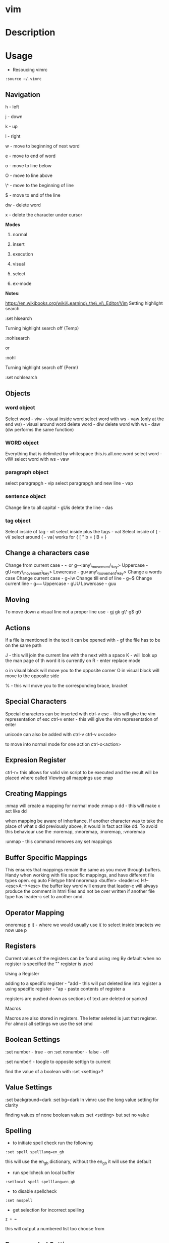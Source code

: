 #+TAGS: code txt vim vi text file text_editor

* vim
* Description
* Usage
- Resoucing vimrc 
#+BEGIN_EXAMPLE
:source ~/.vimrc
#+END_EXAMPLE

** Navigation
h - left

j - down

k - up

l - right

w - move to beginning of next word

e - move to end of word

o - move to line below

O - move to line above

\^ - move to the beginning of line

$ - move to end of the line

dw - delete word

x - delete the character under cursor

*Modes*

1) normal

2) insert

3) execution

4) visual

5) select

6) ex-mode

*Notes:*

https://en.wikibooks.org/wiki/Learning\_the\_vi\_Editor/Vim
Setting highlight search

:set hlsearch

Turning highlight search off (Temp)

:nohlsearch

or

:nohl

Turning highlight search off (Perm)

:set nohlsearch

** Objects
*** word object
Select word - viw - visual inside word select word with ws - vaw (only at the end ws) - visual around word
delete word - diw delete word with ws - daw (dw performs the same function)

*** WORD object
Everything that is delimited by whitespace this.is.all.one.word
select word - viW select word with ws - vaw

*** paragraph object
select paragrapgh - vip select paragrapgh and new line - vap

*** sentence object
Change line to all capital - gUis delete the line - das

*** tag object
Select inside of tag - vit select inside plus the tags - vat
Select inside of ( - vi( select around ( - va( works for { [ " b = ( B = }

** Change a characters case
Change from current case - ~ or g~<any\_movement\_key>
Uppercase - gU<any\_movement\_key>
Lowercase - gu<any\_movement\_key>
Change a words case
Change current case - g~iw
Change till end of line - g~$
Change current line - g~~
Uppercase - gUU
Lowercase - guu

** Moving
To move down a visual line not a proper line use - gj gk g\^ g$ g0

** Actions
If a file is mentioned in the text it can be opened with - gf the file
has to be on the same path

J - this will join the current line with the next with a space K - will
look up the man page of th word it is currently on R - enter replace
mode

o in visual block will move you to the opposite corner O in visual block
will move to the opposite side

% - this will move you to the corresponding brace, bracket
** Special Characters
Special characters can be inserted with ctrl-v esc - this will give the
vim representation of esc ctrl-v enter - this will give the vim
representation of enter

unicode can also be added with ctrl-v ctrl-v u<code>

to move into normal mode for one action ctrl-o<action>

** Expresion Register
ctrl-r= this allows for valid vim script to be executed and the result
will be placed where called
Viewing all mappings use :map

** Creating Mappings
:nmap will create a mapping for normal mode :nmap x dd - this will make
x act like dd

when mapping be aware of inheritance. If another character was to take
the place of what x did previously above, it would in fact act like dd.
To avoid this behaviour use the :noremap, :nnoremap, :inoremap,
:vnoremap

:unmap - this command removes any set mappings

** Buffer Specific Mappings
This ensures that mappings remain the same as you move through buffers.
Handy when working with file specific mappings, and have different file
types open. eg auto Filetype html nnoremap <buffer> <leader>c
I<!--<esc>A--><esc> the buffer key word will ensure that leader-c will
always produce the comment in html files and not be over written if
another file type has leader-c set to another cmd.

** Operator Mapping
onoremap p i( - where we would usually use i( to select inside brackets
we now use p

** Registers
Current values of the registers can be found using :reg By default when
no register is specified the "" register is used

**** Using a Register
adding to a specific register - "add - this will put deleted line into
register a using specific register - "ap - paste contents of register a

registers are pushed down as sections of text are deleted or yanked

**** Macros
Macros are also stored in registers. The letter seleted is just that
register.
For almost all settings we use the set cmd 

** Boolean Settings
:set number - true - on :set nonumber - false - off 

:set number! - toogle to opposite settign to current

find the value of a boolean with :set <setting>?

** Value Settings
:set background=dark :set bg=dark In vimrc use the long value setting
for clarity

finding values of none boolean values :set <setting> but set no value

** Spelling
- to initiate spell check run the following
#+BEGIN_EXAMPLE
:set spell spelllang=en_gb
#+END_EXAMPLE
this will use the en_gb dictionary, without the en_gb it will use the default

- run spellcheck on local buffer
#+BEGIN_EXAMPLE
:setlocal spell spelllang=en_gb
#+END_EXAMPLE

- to disable spellcheck
#+BEGIN_EXAMPLE
:set nospell
#+END_EXAMPLE

- get selection for incorrect spelling
#+BEGIN_EXAMPLE
z + =
#+END_EXAMPLE
this will output a numbered list too choose from

** Recomended Settings
:set relativenumber is handy for working out offsets :set wrap can be
switched on or off :set linebreak this means that wrap won't cut words
in half :set showbreak=delimiter this show where wrapping is occuring
:set textwidth=0 default this is the setting before a carriage return

let mapleader=',' appose to the  that is the default using :map shows
all available mappings that are available

make the arrow keys useless add the below to .vimrc noremap <left> <nop>
noremap <right> <nop> noremap <up> <nop> noremap <down> <nop>

:saveas new\_name this means that you are now editing the new file not
the original

** Few More Settings
:set scrolloff=<value> this provides a buffer between the top and bootom
of the screen when scrolling up and down :set showmode will switch the
message on and off as to what mode you are in :set wildmenu ths provides
options in the bar above :set wildmode this is set to full by default
:set cursorline will show a highlighted line where the cursor is :set
undofile this allows actions from previous sessions to be undo. This is
done by creating an undofile for each file to track changes.
* Lecture
* Tutorial
* Books
* Links
